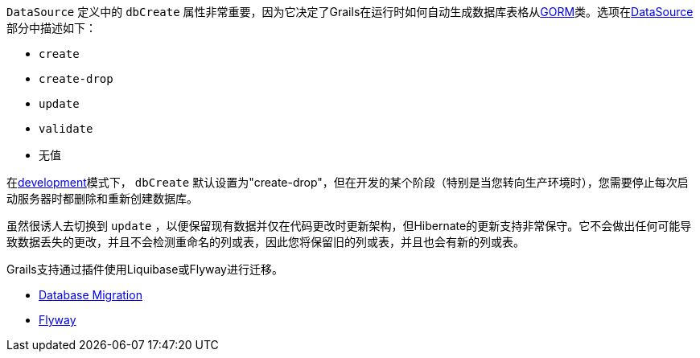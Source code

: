 `DataSource` 定义中的 `dbCreate` 属性非常重要，因为它决定了Grails在运行时如何自动生成数据库表格从link:GORM.html[GORM]类。选项在<<dataSource,DataSource>>部分中描述如下：

* `create`
* `create-drop`
* `update`
* `validate`
* 无值

在<<environments,development>>模式下， `dbCreate` 默认设置为"create-drop"，但在开发的某个阶段（特别是当您转向生产环境时），您需要停止每次启动服务器时都删除和重新创建数据库。

虽然很诱人去切换到 `update` ，以便保留现有数据并仅在代码更改时更新架构，但Hibernate的更新支持非常保守。它不会做出任何可能导致数据丢失的更改，并且不会检测重命名的列或表，因此您将保留旧的列或表，并且也会有新的列或表。

Grails支持通过插件使用Liquibase或Flyway进行迁移。

* http://plugins.grails.org/plugin/grails/database-migration[Database Migration]
* http://plugins.grails.org/plugin/saw303/org.grails.plugins%3Agrails-flyway[Flyway]